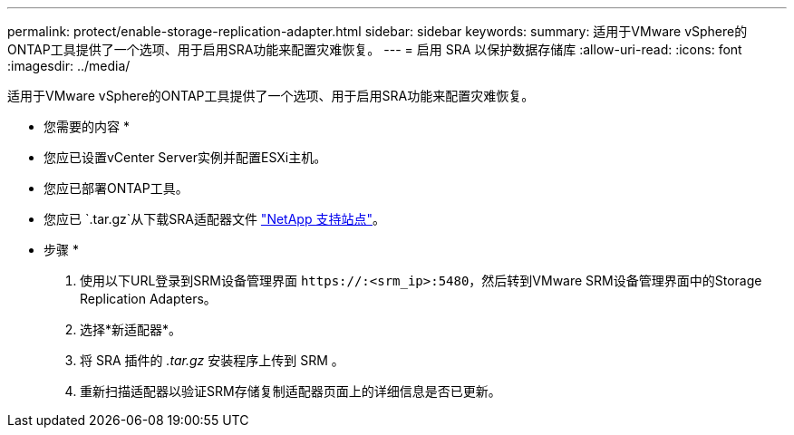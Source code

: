 ---
permalink: protect/enable-storage-replication-adapter.html 
sidebar: sidebar 
keywords:  
summary: 适用于VMware vSphere的ONTAP工具提供了一个选项、用于启用SRA功能来配置灾难恢复。 
---
= 启用 SRA 以保护数据存储库
:allow-uri-read: 
:icons: font
:imagesdir: ../media/


[role="lead"]
适用于VMware vSphere的ONTAP工具提供了一个选项、用于启用SRA功能来配置灾难恢复。

* 您需要的内容 *

* 您应已设置vCenter Server实例并配置ESXi主机。
* 您应已部署ONTAP工具。
* 您应已 `.tar.gz`从下载SRA适配器文件 https://mysupport.netapp.com/site/products/all/details/otv/downloads-tab["NetApp 支持站点"^]。


* 步骤 *

. 使用以下URL登录到SRM设备管理界面 `\https://:<srm_ip>:5480`，然后转到VMware SRM设备管理界面中的Storage Replication Adapters。
. 选择*新适配器*。
. 将 SRA 插件的 _.tar.gz_ 安装程序上传到 SRM 。
. 重新扫描适配器以验证SRM存储复制适配器页面上的详细信息是否已更新。

